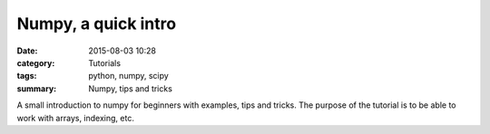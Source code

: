 Numpy, a quick intro
####################


:date: 2015-08-03 10:28
:category: Tutorials 
:tags: python, numpy, scipy 
:summary: Numpy, tips and tricks 

A small introduction to numpy for beginners with examples, tips and tricks. The purpose of the tutorial is to be able to work with arrays, indexing, etc.
